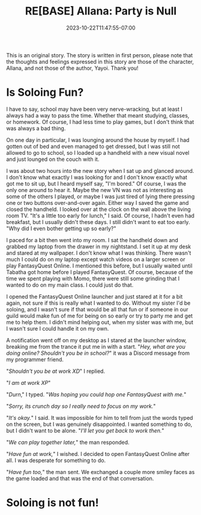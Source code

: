 #+TITLE: RE[BASE] Allana: Party is Null
#+DATE: 2023-10-22T11:47:55-07:00
#+DRAFT: true
#+DESCRIPTION:
#+WEIGHT: 4
#+TYPE: story
#+TAGS[]: allana tabitha momo rebase original adventure
#+KEYWORDS[]:
#+SLUG:
#+SUMMARY: Allana convinces Momo to help her and Tabitha with a vital quest in FantasyQuest Online...

#+attr_html: :style font-family: monospace; font-size: 0.9em
This is an original story. The story is written in first person, please note that the thoughts and feelings expressed in this story are those of the character, Allana, and not those of the author, Yayoi. Thank you!

* Is Soloing Fun?
I have to say, school may have been very nerve-wracking, but at least I always had a way to pass the time. Whether that meant studying, classes, or homework. Of course, I had less time to play games, but I don't think that was always a bad thing.

On one day in particular, I was lounging around the house by myself. I had gotten out of bed and even managed to get dressed, but I was still not allowed to go to school, so I loaded up a handheld with a new visual novel and just lounged on the couch with it.

I was about two hours into the new story when I sat up and glanced around. I don't know what exactly I was looking for and I don't know exactly what got me to sit up, but I heard myself say, "I'm bored." Of course, I was the only one around to hear it. Maybe the new VN was not as interesting as some of the others I played, or maybe I was just tired of lying there pressing one or two buttons over-and-over again. Either way I saved the game and closed the handheld. I looked over at the clock on the wall above the living room TV. "It's a little too early for lunch," I said. Of course, I hadn't even had breakfast, but I usually didn't these days. I still didn't want to eat too early. "Why did I even bother getting up so early?"

I paced for a bit then went into my room. I sat the handheld down and grabbed my laptop from the drawer in my nightstand. I set it up at my desk and stared at my wallpaper. I don't know what I was thinking. There wasn't much I could do on my laptop except watch videos on a larger screen or play FantasyQuest Online. I mentioned this before, but I usually waited until Tabatha got home before I played FantasyQuest. Of course, because of the time we spent playing with Momo, there were still some grinding that I wanted to do on my main class. I could just do that.

I opened the FantasyQuest Online launcher and just stared at it for a bit again, not sure if this is really what I wanted to do. Without my sister I'd be soloing, and I wasn't sure if that would be all that fun or if someone in our guild would make fun of me for being on so early or try to party me and get me to help them. I didn't mind helping out, when my sister was with me, but I wasn't sure I could handle it on my own.

A notification went off on my desktop as I stared at the launcher window, breaking me from the trance it put me in with a start. "/Hey, what are you doing online? Shouldn't you be in school?/" it was a Discord message from my programmer friend.

"/Shouldn't you be at work XD/" I replied.

"/I am at work XP/"

"/Durn/," I typed. "/Was hoping you could hop one FantasyQuest with me./"

"/Sorry, its crunch day so I really need to focus on my work./"

"/It's okay./" I said. It was impossible for him to tell from just the words typed on the screen, but I was genuinely disappointed. I wanted something to do, but I didn't want to be alone. "/I'll let you get back to work then./"

"/We can play together later,/" the man responded.

"/Have fun at work,/" I wished. I decided to open FantasyQuest Online after all. I was desperate for something to do.

"/Have fun too,/" the man sent. We exchanged a couple more smiley faces as the game loaded and that was the end of that conversation.

* Soloing is not fun!
